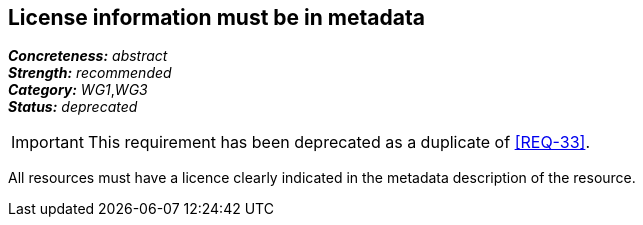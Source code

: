 == License information must be in metadata

[%hardbreaks]
[small]#*_Concreteness:_* __abstract__#
[small]#*_Strength:_*     __recommended__#
[small]#*_Category:_*     __WG1__,__WG3__#
[small]#*_Status:_*       __deprecated__#

IMPORTANT: This requirement has been deprecated as a duplicate of <<REQ-33>>.

All resources must have a licence clearly indicated in the metadata description of the resource.



